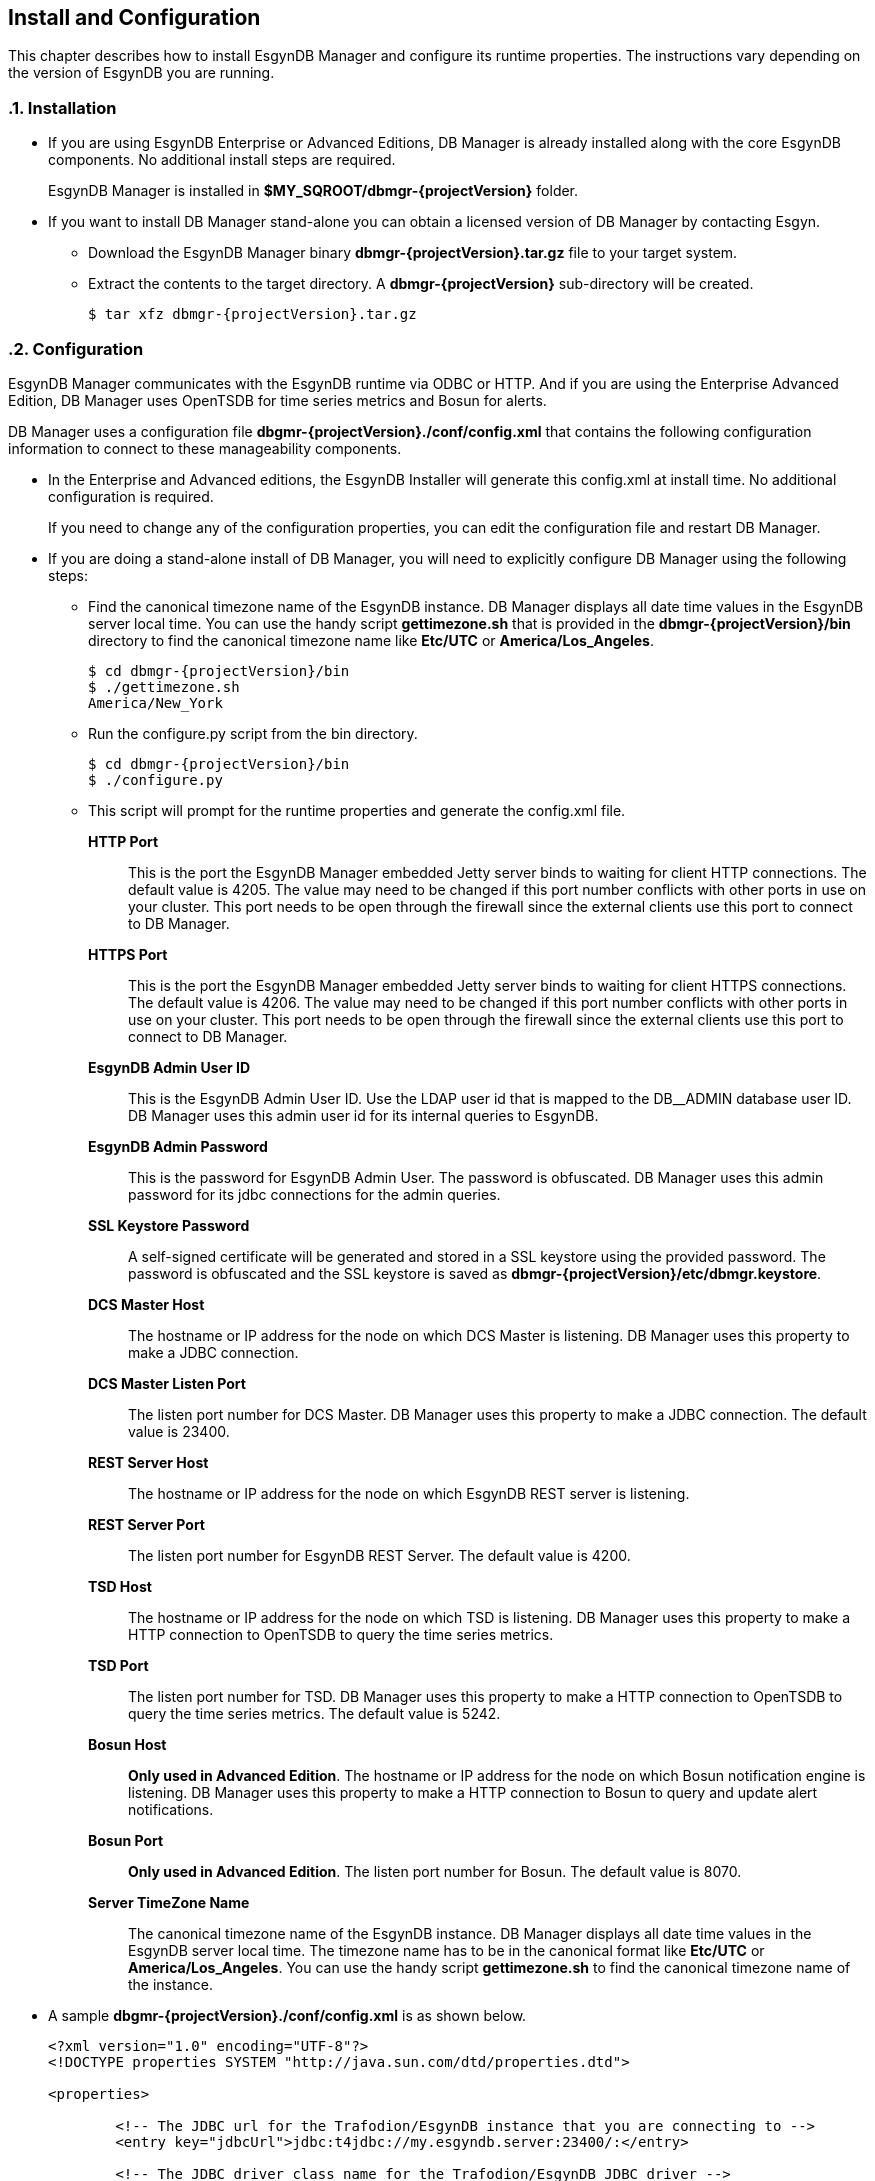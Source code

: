 ////
<!--
/**
  *(C) Copyright 2015-2016 Esgyn Corporation
  *
  * Confidential computer software. Valid license from Esgyn required for
  * possession, use or copying. Consistent with FAR 12.211 and 12.212,
  * Commercial Computer Software, Computer Software Documentation, and
  * Technical Data for Commercial Items are licensed to the U.S. Government
  * under vendor's standard commercial license.
  *
  */
-->
////
[[configuration]]
== Install and Configuration
:doctype: book
:numbered:
:toc: left
:icons: font
:experimental:

This chapter describes how to install EsgynDB Manager and configure its runtime properties.
The instructions vary depending on the version of EsgynDB you are running.

=== Installation
*  If you are using EsgynDB Enterprise or Advanced Editions, DB Manager is already installed along with the core EsgynDB components. No additional install steps are required.
+
EsgynDB Manager is installed in *$MY_SQROOT/dbmgr-{projectVersion}* folder.

* If you want to install DB Manager stand-alone you can obtain a licensed version of DB Manager by contacting Esgyn.
+
** Download the EsgynDB Manager binary *dbmgr-{projectVersion}.tar.gz* file to your target system.
** Extract the contents to the target directory. A *dbmgr-{projectVersion}* sub-directory will be created.
+
[source,bash,subs="attributes"]
----
$ tar xfz dbmgr-{projectVersion}.tar.gz
----

=== Configuration
EsgynDB Manager communicates with the EsgynDB runtime via ODBC or HTTP.
And if you are using the Enterprise Advanced Edition, DB Manager uses OpenTSDB for time series metrics and Bosun for alerts.

DB Manager uses a configuration file *dbgmr-{projectVersion}./conf/config.xml* that contains the following configuration information to connect to these manageability components.

- In the Enterprise and Advanced editions, the EsgynDB Installer will generate this config.xml at install time. No additional configuration is required.

+
If you need to change any of the configuration properties, you can edit the configuration file and restart DB Manager.
+
- If you are doing a stand-alone install of DB Manager, you will need to explicitly configure DB Manager using the following steps:

** Find the canonical timezone name of the EsgynDB instance. DB Manager displays all date time values in the EsgynDB server local time. You can use the handy script *gettimezone.sh* that is provided in the *dbmgr-{projectVersion}/bin* directory to find the canonical timezone name like *Etc/UTC* or *America/Los_Angeles*.
+
[source,bash,subs="attributes"]
----
$ cd dbmgr-{projectVersion}/bin
$ ./gettimezone.sh
America/New_York
----
+
** Run the configure.py script from the bin directory.
+
[source,bash,subs="attributes"]
----
$ cd dbmgr-{projectVersion}/bin
$ ./configure.py
----
+
** This script will prompt for the runtime properties and generate the config.xml file.

*HTTP Port*::
This is the port the EsgynDB Manager embedded Jetty server binds to waiting for client HTTP connections.
The default value is 4205. The value may need to be changed if this port number conflicts with other ports in use on your cluster.
 This port needs to be open through the firewall since the external clients use this port to connect to DB Manager.
*HTTPS Port*::
This is the port the EsgynDB Manager embedded Jetty server binds to waiting for client HTTPS connections.
The default value is 4206. The value may need to be changed if this port number conflicts with other ports in use on your cluster.
This port needs to be open through the firewall since the external clients use this port to connect to DB Manager.
*EsgynDB Admin User ID*::
This is the EsgynDB Admin User ID. Use the LDAP user id that is mapped to the DB__ADMIN database user ID.
DB Manager uses this admin user id for its internal queries to EsgynDB.
*EsgynDB Admin Password*::
This is the password for EsgynDB Admin User. The password is obfuscated.
DB Manager uses this admin password for its jdbc connections for the admin queries.
*SSL Keystore Password*::
A self-signed certificate will be generated and stored in a SSL keystore using the provided password.
The password is obfuscated and the SSL keystore is saved as *dbmgr-{projectVersion}/etc/dbmgr.keystore*.
*DCS Master Host*::
The hostname or IP address for the node on which DCS Master is listening. DB Manager uses this property to make a JDBC connection.
*DCS Master Listen Port*::
The listen port number for DCS Master.  DB Manager uses this property to make a JDBC connection.
The default value is 23400.
*REST Server Host*::
The hostname or IP address for the node on which EsgynDB REST server is listening.
*REST Server Port*::
The listen port number for EsgynDB REST Server.
The default value is 4200.
*TSD Host*::
The hostname or IP address for the node on which TSD is listening. DB Manager uses this property to make a HTTP connection to OpenTSDB to query the time series metrics.
*TSD Port*::
The listen port number for TSD. DB Manager uses this property to make a HTTP connection to OpenTSDB to query the time series metrics.
The default value is 5242.
*Bosun Host*::
*Only used in Advanced Edition*. The hostname or IP address for the node on which Bosun notification engine is listening. DB Manager uses this property to make a HTTP connection to Bosun to query and update alert notifications.
*Bosun Port*::
*Only used in Advanced Edition*. The listen port number for Bosun.
The default value is 8070.
*Server TimeZone Name*::
The canonical timezone name of the EsgynDB instance. DB Manager displays all date time values in the EsgynDB server local time.
The timezone name has to be in the canonical format like *Etc/UTC* or *America/Los_Angeles*. You can use the handy script *gettimezone.sh* to find the canonical timezone name of the instance.

- A sample *dbgmr-{projectVersion}./conf/config.xml* is as shown below.
+
[source,xml]
----
<?xml version="1.0" encoding="UTF-8"?>
<!DOCTYPE properties SYSTEM "http://java.sun.com/dtd/properties.dtd">

<properties>

	<!-- The JDBC url for the Trafodion/EsgynDB instance that you are connecting to -->
	<entry key="jdbcUrl">jdbc:t4jdbc://my.esgyndb.server:23400/:</entry>

	<!-- The JDBC driver class name for the Trafodion/EsgynDB JDBC driver -->
	<entry key="jdbcDriverClass">org.trafodion.jdbc.t4.T4Driver</entry>

	<!--  Minimum number of connections for jdbc connection pool -->
	<entry key="minPoolSize">2</entry>

	<!--  Max number of connections for jdbc connection pool -->
	<entry key="maxPoolSize">8</entry>

	<!--  Max number of statements for jdbc statemt caching -->
	<entry key="maxStatementsCache">100</entry>

		<!-- The Trafodion REST Server URI -->
	<entry key="trafodionRestServerUri">my.esgyndb.server:4200</entry>

	<!-- The EsgynDB DCS Master Info URI -->
	<entry key="dcsMasterInfoUri">http://my.esgyndb.server:24400</entry>

	<!-- Session Timeout in minutes. Your EsgynDB Manager browser session to the server
		will be timed out after this interval and you will be asked to login again -->
	<entry key="sessionTimeoutMinutes">120</entry>

	<!-- The Admin User ID used by DBManager for its internal queries-->
	<entry key="adminUserID">DB__ADMIN</entry>

  <!-- The Admin User's password-->
	<entry key="adminPassword">OBF:1sov1sov</entry>

	<!-- The following properties are only required and used by the embedded jetty server -->

	<!-- The HTTP Port for the EsgynDB Manager embedded jetty server -->
	<entry key="httpPort">4205</entry>

	<!-- The HTTPS Port for the EsgynDB Manager embedded jetty server -->
	<entry key="httpsPort">4206</entry>

	<!-- The SSL keystore password for the EsgynDB Manager embedded jetty server -->
	<entry key="securePassword">OBF:1iup1igf1x8a1tvj1x8k1idr1irx</entry>

	<!-- The HTTP request header size for the EsgynDB Manager embedded jetty server -->
	<entry key="requestHeaderSize">98304</entry>

	<!-- The TimeZone name of the EsgynDB server. Enter in java time zone format like Etc/UTC or America/New_York -->
	<entry key="timeZoneName">America/New_York</entry>

	<!-- The openTSDB HTTP URI-->
	<entry key="openTSDBUri">my.esgyndb.server:5242</entry>

	<!-- Enable/disable alerts feature -->
	<entry key="enableAlerts">true</entry>

	<!-- The Alerts HTTP URI-->
	<entry key="alertsUri">my.esgyndb.server:8070</entry>

</properties>
----

=== Start EsgynDB Manager

- In EsgynDB Enterprise and Advanced Editions, sqstart script will automatically start DB Manager.

- For a stand-alone install of DB Manager, you will need to start EsgynDB Manager as an embedded jetty server using the dbmgr.sh script.
+
[source,bash,subs="attributes"]
----
$ cd dbmgr-{projectVersion}/bin
./dbmgr.sh start
----
+
If the EsgynDB Manager starts successfully, you should see a prompt like below:
+
----
EsgynDB Manager is running. PID is 3391.
----
+
If the start fails, you see a message like this. Check the *dbmgr.log* for errors.
+
----
EsgynDB Manager is NOT running. Check dbmgr.log.
----

=== Stop EsgynDB Manager
- In EsgynDB Enterprise and Advanced Edition, sqstop script will automatically stop DB Manager.

- In a stand-alone install of DB Manager, you can stop EsgynDB Manager with the following command from the bin directory.
+
----
$ ./dbmgr.sh stop
EsgynDB Manager has been stopped.
----

=== Persistence and Fault-tolerance

In the Enterprise and Advanced Editions, DB Manager and the manageability tools (OpenTSDB, TCollector and Bosun) are integrated with the EsgynDB runtime. DB Manager and the manageability components are persistent and fault-tolerant.

- Persistence : If the process were to exit for some reason it would be started right back up.
- Fault-tolerant: If the primary node on which DB Manager is running was to fail, DB Manager would be automatically started on a secondary node.

- By default, DB Manager ONLY runs on the primary node in the cluster. If the node fails, DB Manager is started on a secondary node which then becomes the primary node.

- TSD runs on every node

- TCollector runs on every node and collects metrics for that node, and the collected metrics are sent to the TSD running on that local node.

- Bosun ONLY runs on the primary node in the cluster. If the node fails, Bosun is started on a secondary node which then becomes the primary node.

The fault-tolerance and persistence is provided by CMON (Cluster Monitor) and NMON (Node Monitor) processes.

- *CMON* runs on the primary node. It is started and managed by the EsynDB monitor process, so CMON is inherently persistent.
+
CMON reads a list of commands from *$MY_SQROOT/sql/scripts/cluster_monitor.cmd* file and executes them every 1 minute.

** The cluster_monitor.cmd file has a command to check and start DB Manager.
+
----
$DBMGR_INSTALL_DIR/bin/dbmgr.sh watch
----
+
With the *watch* option, the dbmgr.sh script first checks if DB Manager is running. If DB Manager is running then the script exits normally, otherwise it starts DB Manager.

** Similarly the cluster_monitor.cmd file has a command to check and start Bosun.
+
----
$MGBLTY_INSTALL_DIR/bosun/bin/runbosun.sh watch
----
+
With the *watch* option, the runbosun.sh script first checks if Bosun is running. If Bosun is running then the script exits, otherwise it starts Bosun. So by calling this watch command every 1 minute, we are able to keep Bosun persistent.

** If the primary node were to fail, the CMON process would fail over to a secondary node and that node will become the primary and all the commands from the cluster_monitor.cmd are executed to start the defined processes on the new primary node.

- *NMON* runs on every node. It is started and managed by the EsynDB monitor process, so NMON is inherently persistent.

+
NMON reads a list of commands from *$MY_SQROOT/sql/scripts/node_monitor.cmd* file and executes them every 1 minute.

** The node_monitor.cmd file has a command to check and start TSD (OpenTSDB).
+
----
$MGBLTY_INSTALL_DIR/opentsdb/bin/tsd.sh watch
----
+
With the *watch* option, the tsd.sh script first checks if TSD is running. If TSD is running then the script exits, otherwise it starts TSD.

** Similarly the node_monitor.cmd file has a command to check and start TCollector.
+
----
$MGBLTY_INSTALL_DIR/tcollector/startstop watch
----
+
With the *watch* option, the startstop script first checks if TCollector is running. If TCollector is running then the script exits, otherwise it starts TCollector.


=== Log settings
DB Manager uses logback for its logging.

You can edit the *dbmgr-{projectVersion}/conf/logback.xml* to change the log file rollover settings and also set the default LOG level.

The EsgynDB Manager runtime logs are written to the *dbmgr-{projectVersion}/logs* directory.

=== Check Status of EsgynDB Manager
To check the state of EsgynDB Manager, run the following command from the bin directory.
----
$ ./dbmgr.sh status
EsgynDB Manager is running. PID is 3391.
----

=== Display EsgynDB Manager Version
To display the version of EsgynDB Manager, run the following command from the bin directory. (You can also view the version using the DB Manager GUI)
[source,bash,subs="attributes"]
----
$ ./dbmgr.sh version
EsgynDB Manager Release {projectVersion} (Branch 0e9aa50-Ent2.0, Date 11Oct2015)
----
